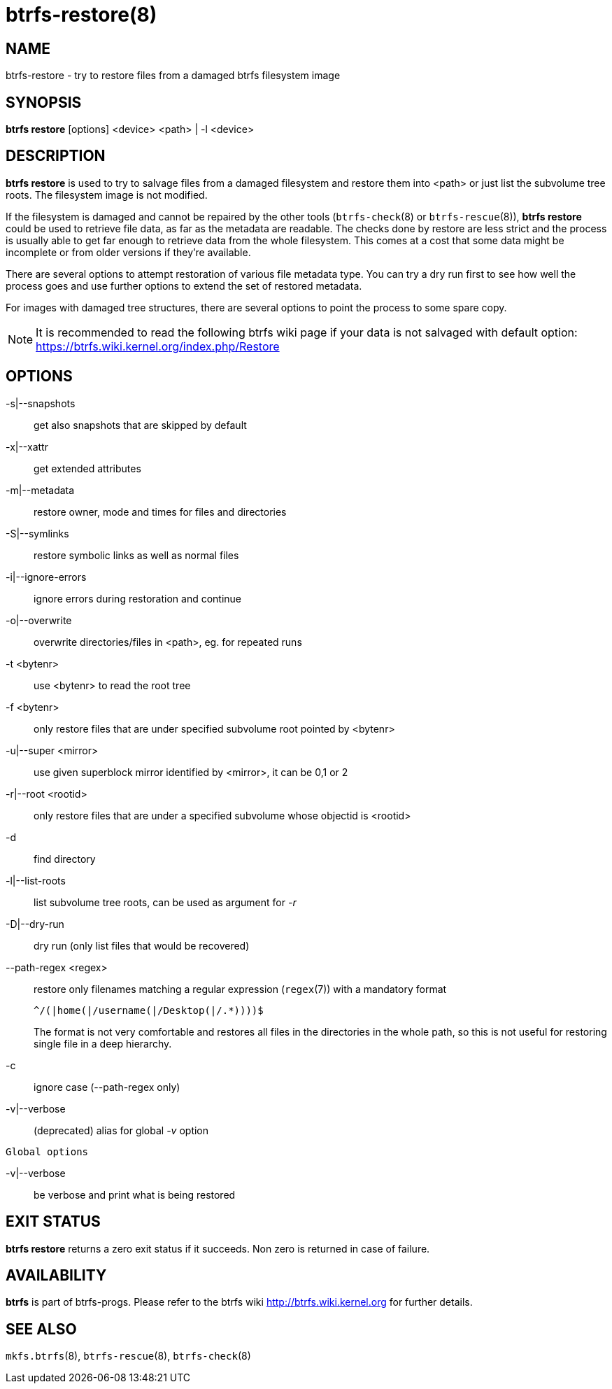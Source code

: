 btrfs-restore(8)
================

NAME
----
btrfs-restore - try to restore files from a damaged btrfs filesystem image

SYNOPSIS
--------
*btrfs restore* [options] <device> <path> | -l <device>

DESCRIPTION
-----------
*btrfs restore* is used to try to salvage files from a damaged filesystem and
restore them into <path> or just list the subvolume tree roots. The filesystem
image is not modified.

If the filesystem is damaged and cannot be repaired by the other tools
(`btrfs-check`(8) or `btrfs-rescue`(8)), *btrfs restore* could be used to
retrieve file data, as far as the metadata are readable. The checks done by
restore are less strict and the process is usually able to get far enough to
retrieve data from the whole filesystem. This comes at a cost that some data
might be incomplete or from older versions if they're available.

There are several options to attempt restoration of various file metadata type.
You can try a dry run first to see how well the process goes and use further
options to extend the set of restored metadata.

For images with damaged tree structures, there are several options to point the
process to some spare copy.

NOTE: It is recommended to read the following btrfs wiki page if your data is
not salvaged with default option: +
https://btrfs.wiki.kernel.org/index.php/Restore

OPTIONS
-------
-s|--snapshots::
get also snapshots that are skipped by default

-x|--xattr::
get extended attributes

-m|--metadata::
restore owner, mode and times for files and directories

-S|--symlinks::
restore symbolic links as well as normal files

-i|--ignore-errors::
ignore errors during restoration and continue

-o|--overwrite::
overwrite directories/files in <path>, eg. for repeated runs

-t <bytenr>::
use <bytenr> to read the root tree

-f <bytenr>::
only restore files that are under specified subvolume root pointed by <bytenr>

-u|--super <mirror>::
use given superblock mirror identified by <mirror>, it can be 0,1 or 2

-r|--root <rootid>::
only restore files that are under a specified subvolume whose objectid is <rootid>

-d::
find directory

-l|--list-roots::
list subvolume tree roots, can be used as argument for '-r'

-D|--dry-run::
dry run (only list files that would be recovered)

--path-regex <regex>::
restore only filenames matching a regular expression (`regex`(7)) with a
mandatory format
+
+^/(|home(|/username(|/Desktop(|/.*))))$+
+
The format is not very comfortable and restores all files in the directories
in the whole path, so this is not useful for restoring single file in a deep
hierarchy.

-c::
ignore case (--path-regex only)

-v|--verbose::
(deprecated) alias for global '-v' option

`Global options`

-v|--verbose::
be verbose and print what is being restored

EXIT STATUS
-----------
*btrfs restore* returns a zero exit status if it succeeds. Non zero is
returned in case of failure.

AVAILABILITY
------------
*btrfs* is part of btrfs-progs.
Please refer to the btrfs wiki http://btrfs.wiki.kernel.org for
further details.

SEE ALSO
--------
`mkfs.btrfs`(8),
`btrfs-rescue`(8),
`btrfs-check`(8)
